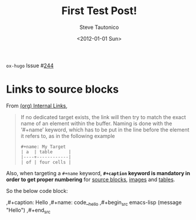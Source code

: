 #+title: First Test Post!
#+date: <2012-01-01 Sun>
#+tags: test
#+author: Steve Tautonico
#+status: <public>
#+creator: <Steve Tautonico>
#+options: <H:1 num:t toc:t tags:t pri:t status:t creator:t email:t>

#+hugo_base_dir: ../../
#+hugo_section: posts
#+hugo_tags: internal-links table src-block image figure link-type language

#+macro: oxhugoissue =ox-hugo= Issue #[[https://github.com/kaushalmodi/ox-hugo/issues/$1][$1]]

#+language: de

{{{oxhugoissue(244)}}}


* Links to source blocks
:PROPERTIES:
:CUSTOM_ID: links-to-source-blocks
:END:
From [[https://orgmode.org/manual/Internal-Links.html][(org) Internal Links]],

#+begin_quote
   If no dedicated target exists, the link will then try to match the
exact name of an element within the buffer.  Naming is done with the
‘#+name’ keyword, which has to be put in the line before the element it
refers to, as in the following example
    #+begin_example
    ,#+name: My Target
    | a  | table      |
    |----+------------|
    | of | four cells |
    #+end_example
#+end_quote

Also, when targeting a =#+name= keyword, *=#+caption= keyword is
mandatory in order to get proper numbering* for _source blocks_,
_images_ and _tables_.

So the below code block:
#+begin_src org
,#+caption: Hello
,#+name: code__hello
,#+begin_src emacs-lisp
(message "Hello")
,#+end_src
